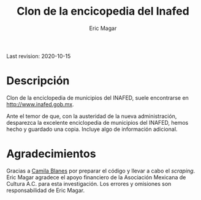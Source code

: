 #+TITLE: Clon de la encicopedia del Inafed
#+AUTHOR: Eric Magar
Last revision: 2020-10-15

# Export to md: M-x org-md-export-to-markdown

* Descripción
Clon de la enciclopedia de municipios del INAFED, suele encontrarse en [[http://www.inafed.gob.mx]]. 

Ante el temor de que, con la austeridad de la nueva administración, desparezca la excelente enciclopedia de municipios del INAFED, hemos hecho y guardado una copia. Incluye algo de información adicional. 

* Agradecimientos
Gracias a [[https://github.com/cblanesg][Camila Blanes]] por preparar el código y llevar a cabo el /scraping/. Eric Magar agradece el apoyo financiero de la Asociación Mexicana de Cultura A.C. para esta investigación. Los errores y omisiones son responsabilidad de Eric Magar. 
